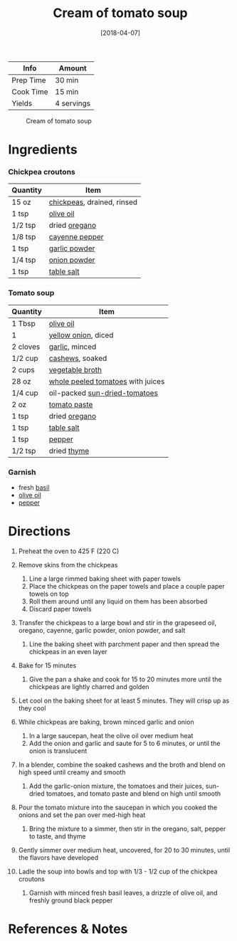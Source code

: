 #+TITLE: Cream of tomato soup

| Info      | Amount     |
|-----------+------------|
| Prep Time | 30 min     |
| Cook Time | 15 min     |
| Yields    | 4 servings |

#+CAPTION: Cream of tomato soup
[[../_assets/cream-tomato.jpg]]
#+DATE: [2018-04-07]
#+LAST_MODIFIED:
#+FILETAGS: :recipe:soup :vegetarian :vegan:

* Ingredients

*** Chickpea croutons

| Quantity | Item                                                         |
|----------+--------------------------------------------------------------|
| 15 oz    | [[../_ingredients/chickpeas.md][chickpeas]], drained, rinsed |
| 1 tsp    | [[../_ingredients/olive-oil.md][olive oil]]                  |
| 1/2 tsp  | dried [[../_ingredients/oregano.md][oregano]]                |
| 1/8 tsp  | [[../_ingredients/cayenne-pepper.md][cayenne pepper]]        |
| 1 tsp    | [[../_ingredients/garlic-powder.md][garlic powder]]          |
| 1/4 tsp  | [[../_ingredients/onion-powder.md][onion powder]]            |
| 1 tsp    | [[../_ingredients/table-salt.md][table salt]]                |

*** Tomato soup

| Quantity | Item                                                                            |
|----------+---------------------------------------------------------------------------------|
| 1 Tbsp   | [[../_ingredients/olive-oil.md][olive oil]]                                     |
| 1        | [[../_ingredients/sweet-onion.md][yellow onion]], diced                         |
| 2 cloves | [[../_ingredients/garlic.md][garlic]], minced                                   |
| 1/2 cup  | [[../_ingredients/cashews.md][cashews]], soaked                                 |
| 2 cups   | [[../_ingredients/vegetable-broth.md][vegetable broth]]                         |
| 28 oz    | [[../_ingredients/whole-peeled-tomatoes.md][whole peeled tomatoes]] with juices |
| 1/4 cup  | oil-packed [[../_ingredients/sun-dried-tomatoes.md][sun-dried-tomatoes]]        |
| 2 oz     | [[../_ingredients/tomato-paste.md][tomato paste]]                               |
| 1 tsp    | dried [[../_ingredients/oregano.md][oregano]]                                   |
| 1 tsp    | [[../_ingredients/table-salt.md][table salt]]                                   |
| 1 tsp    | [[../_ingredients/pepper.md][pepper]]                                           |
| 1/2 tsp  | dried [[../_ingredients/thyme.md][thyme]]                                       |

*** Garnish

- fresh [[../_ingredients/basil.md][basil]]
- [[../_ingredients/olive-oil.md][olive oil]]
- [[../_ingredients/pepper.md][pepper]]

* Directions

1.  Preheat the oven to 425 F (220 C)
2.  Remove skins from the chickpeas

    1. Line a large rimmed baking sheet with paper towels
    2. Place the chickpeas on the paper towels and place a couple paper towels on top
    3. Roll them around until any liquid on them has been absorbed
    4. Discard paper towels

3.  Transfer the chickpeas to a large bowl and stir in the grapeseed oil, oregano, cayenne, garlic powder, onion powder, and salt

    1. Line the baking sheet with parchment paper and then spread the chickpeas in an even layer

4.  Bake for 15 minutes

    1. Give the pan a shake and cook for 15 to 20 minutes more until the chickpeas are lightly charred and golden

5.  Let cool on the baking sheet for at least 5 minutes. They will crisp up as they cool
6.  While chickpeas are baking, brown minced garlic and onion

    1. In a large saucepan, heat the olive oil over medium heat
    2. Add the onion and garlic and saute for 5 to 6 minutes, or until the onion is translucent

7.  In a blender, combine the soaked cashews and the broth and blend on high speed until creamy and smooth

    1. Add the garlic-onion mixture, the tomatoes and their juices, sun-dried tomatoes, and tomato paste and blend on high until smooth

8.  Pour the tomato mixture into the saucepan in which you cooked the onions and set the pan over med-high heat

    1. Bring the mixture to a simmer, then stir in the oregano, salt, pepper to taste, and thyme

9.  Gently simmer over medium heat, uncovered, for 20 to 30 minutes, until the flavors have developed
10. Ladle the soup into bowls and top with 1/3 - 1/2 cup of the chickpea croutons

    1. Garnish with minced fresh basil leaves, a drizzle of olive oil, and freshly ground black pepper

* References & Notes
